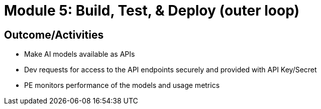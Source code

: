 :imagesdir: ../assets/images


= Module 5: Build, Test, & Deploy (outer loop)

== Outcome/Activities


* Make AI models available as APIs
* Dev requests for access to the API endpoints securely and provided with API Key/Secret
* PE monitors performance of the models and usage metrics
